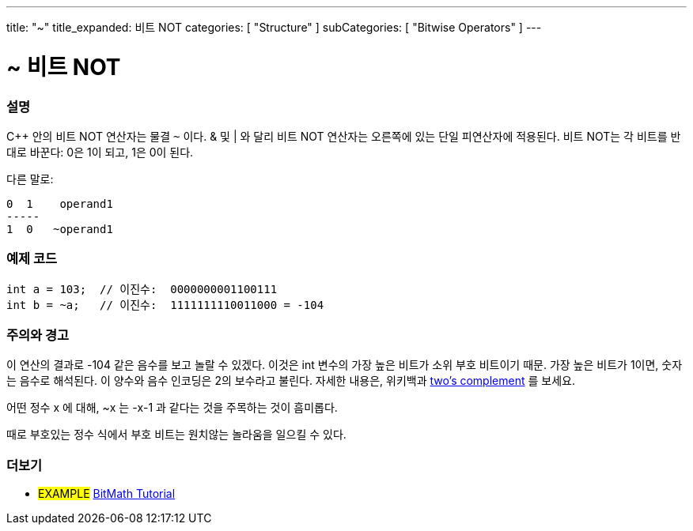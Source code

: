 ---
title: "~"
title_expanded: 비트 NOT
categories: [ "Structure" ]
subCategories: [ "Bitwise Operators" ]
---





= ~ 비트 NOT


// OVERVIEW SECTION STARTS
[#overview]
--

[float]
=== 설명
C++ 안의 비트 NOT 연산자는 물결 `~` 이다. & 및 | 와 달리 비트 NOT 연산자는 오른쪽에 있는 단일 피연산자에 적용된다.
비트 NOT는 각 비트를 반대로 바꾼다: 0은 1이 되고, 1은 0이 된다.
[%hardbreaks]

다른 말로:

    0  1    operand1
    -----
    1  0   ~operand1
[%hardbreaks]
--
// OVERVIEW SECTION ENDS



// HOW TO USE SECTION STARTS
[#howtouse]
--

[float]
=== 예제 코드

[source,arduino]
----
int a = 103;  // 이진수:  0000000001100111
int b = ~a;   // 이진수:  1111111110011000 = -104
----
[%hardbreaks]

[float]
=== 주의와 경고
이 연산의 결과로 -104 같은 음수를 보고 놀랄 수 있겠다. 이것은 int 변수의 가장 높은 비트가 소위 부호 비트이기 때문. 가장 높은 비트가 1이면, 숫자는 음수로 해석된다.
이 양수와 음수 인코딩은 2의 보수라고 불린다. 자세한 내용은, 위키백과 http://en.wikipedia.org/wiki/Twos_complement[two's complement^] 를 보세요.

어떤 정수 x 에 대해, ~x 는 -x-1 과 같다는 것을 주목하는 것이 흠미롭다.

때로 부호있는 정수 식에서 부호 비트는 원치않는 놀라움을 일으킬 수 있다.
[%hardbreaks]

--
// HOW TO USE SECTION ENDS



// SEE ALSO BEGINS
[#see_also]
--

[float]
=== 더보기

[role="language"]

[role="example"]
* #EXAMPLE# https://www.arduino.cc/playground/Code/BitMath[BitMath Tutorial^]

--
//SEE ALSO SECTION ENDS
